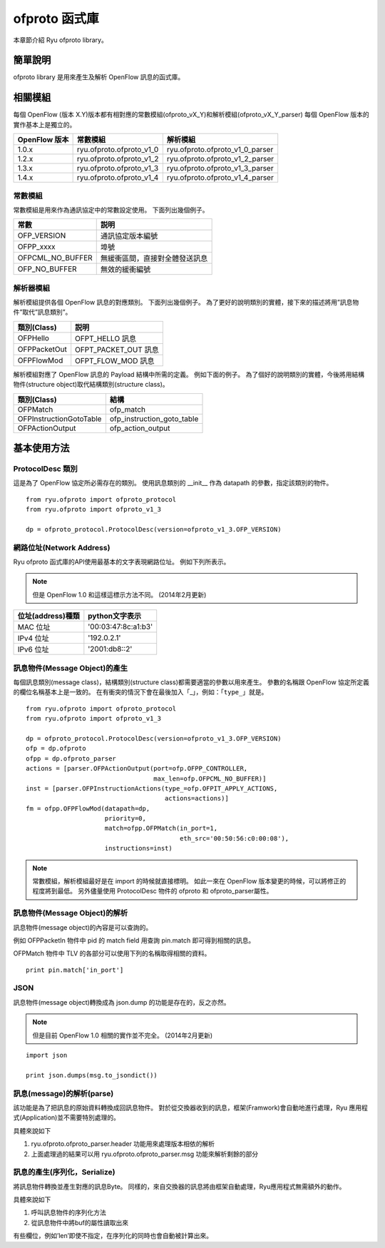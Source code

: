 ofproto 函式庫
=================

本章節介紹 Ryu ofproto library。

簡單說明
----------------

ofproto library 是用來產生及解析 OpenFlow 訊息的函式庫。


相關模組
--------------

每個 OpenFlow (版本 X.Y)版本都有相對應的常數模組(ofproto_vX_Y)和解析模組(ofproto_vX_Y_parser)
每個 OpenFlow 版本的實作基本上是獨立的。

================== ======================== ===============================
OpenFlow 版本       常數模組                   解析模組
================== ======================== ===============================
1.0.x              ryu.ofproto.ofproto_v1_0 ryu.ofproto.ofproto_v1_0_parser
1.2.x              ryu.ofproto.ofproto_v1_2 ryu.ofproto.ofproto_v1_2_parser
1.3.x              ryu.ofproto.ofproto_v1_3 ryu.ofproto.ofproto_v1_3_parser
1.4.x              ryu.ofproto.ofproto_v1_4 ryu.ofproto.ofproto_v1_4_parser
================== ======================== ===============================

常數模組
^^^^^^^^^^^^^^

常數模組是用來作為通訊協定中的常數設定使用。
下面列出幾個例子。

================ ==================================
常數             説明
================ ==================================
OFP_VERSION      通訊協定版本編號
OFPP_xxxx        埠號
OFPCML_NO_BUFFER 無緩衝區間，直接對全體發送訊息
OFP_NO_BUFFER    無效的緩衝編號
================ ==================================

解析器模組
^^^^^^^^^^^^^^^^^^

解析模組提供各個 OpenFlow 訊息的對應類別。
下面列出幾個例子。
為了更好的說明類別的實體，接下來的描述將用”訊息物件”取代”訊息類別”。

================ ==================================
類別(Class)       説明
================ ==================================
OFPHello         OFPT_HELLO 訊息
OFPPacketOut     OFPT_PACKET_OUT 訊息
OFPFlowMod       OFPT_FLOW_MOD 訊息
================ ==================================

解析模組對應了 OpenFlow 訊息的 Payload 結構中所需的定義。
例如下面的例子。
為了個好的說明類別的實體，今後將用結構物件(structure object)取代結構類別(structure class)。

======================= ==================================
類別(Class)              結構
======================= ==================================
OFPMatch                ofp_match
OFPInstructionGotoTable ofp_instruction_goto_table
OFPActionOutput         ofp_action_output
======================= ==================================

基本使用方法
----------------------------

ProtocolDesc 類別
^^^^^^^^^^^^^^^^^^

這是為了 OpenFlow 協定所必需存在的類別。
使用訊息類別的 __init__ 作為 datapath 的參數，指定該類別的物件。

.. rst-class:: sourcecode

::

    from ryu.ofproto import ofproto_protocol
    from ryu.ofproto import ofproto_v1_3

    dp = ofproto_protocol.ProtocolDesc(version=ofproto_v1_3.OFP_VERSION)

網路位址(Network Address)
^^^^^^^^^^^^^^^^^^^^^^^^^^^^^^^^^^^^^^^^
Ryu ofproto 函式庫的API使用最基本的文字表現網路位址。
例如下列所表示。

.. NOTE::

    但是 OpenFlow 1.0 和這樣這標示方法不同。
    (2014年2月更新)

=================== =====================
位址(address)種類   python文字表示
=================== =====================
MAC 位址            '00:03:47:8c:a1:b3'
IPv4 位址           '192.0.2.1'
IPv6 位址           '2001:db8::2'
=================== =====================

訊息物件(Message Object)的產生
^^^^^^^^^^^^^^^^^^^^^^^^^^^^^^^^^^^^^^^^^^^^^^^^^^^^^^^^

每個訊息類別(message class)，結構類別(structure class)都需要適當的參數以用來產生。
參數的名稱跟 OpenFlow 協定所定義的欄位名稱基本上是一致的。
在有衝突的情況下會在最後加入「_」，例如：「``type_``」就是。

.. rst-class:: sourcecode

::

    from ryu.ofproto import ofproto_protocol
    from ryu.ofproto import ofproto_v1_3

    dp = ofproto_protocol.ProtocolDesc(version=ofproto_v1_3.OFP_VERSION)
    ofp = dp.ofproto
    ofpp = dp.ofproto_parser
    actions = [parser.OFPActionOutput(port=ofp.OFPP_CONTROLLER,
                                      max_len=ofp.OFPCML_NO_BUFFER)]
    inst = [parser.OFPInstructionActions(type_=ofp.OFPIT_APPLY_ACTIONS,
                                         actions=actions)]
    fm = ofpp.OFPFlowMod(datapath=dp,
                         priority=0,
                         match=ofpp.OFPMatch(in_port=1,
                                             eth_src='00:50:56:c0:00:08'),
                         instructions=inst)

.. NOTE::

    常數模組，解析模組最好是在 import 的時候就直接標明。
    如此一來在 OpenFlow 版本變更的時候，可以將修正的程度將到最低。
    另外儘量使用 ProtocolDesc 物件的 ofproto 和 ofproto_parser屬性。

訊息物件(Message Object)的解析
^^^^^^^^^^^^^^^^^^^^^^^^^^^^^^^^^^^^^^^^^^^^^^^^^^^^^^^^

訊息物件(message object)的內容是可以查詢的。

例如 OFPPacketIn 物件中 pid 的 match field 用查詢 pin.match 即可得到相關的訊息。

OFPMatch 物件中 TLV 的各部分可以使用下列的名稱取得相關的資料。

.. rst-class:: sourcecode

::

    print pin.match['in_port']

JSON
^^^^

訊息物件(message object)轉換成為 json.dump 的功能是存在的，反之亦然。

.. NOTE::

    但是目前 OpenFlow 1.0 相關的實作並不完全。
    (2014年2月更新)

.. rst-class:: sourcecode

::

    import json

    print json.dumps(msg.to_jsondict())

訊息(message)的解析(parse)
^^^^^^^^^^^^^^^^^^^^^^^^^^^^^^^^^^^^^^^^^^^^^^^^^^

該功能是為了把訊息的原始資料轉換成回訊息物件。
對於從交換器收到的訊息，框架(Framwork)會自動地進行處理，Ryu 應用程式(Application)並不需要特別處理的。

具體來說如下

1. ryu.ofproto.ofproto_parser.header 功能用來處理版本相依的解析
2. 上面處理過的結果可以用 ryu.ofproto.ofproto_parser.msg 功能來解析剩餘的部分

訊息的產生(序列化，Serialize)
^^^^^^^^^^^^^^^^^^^^^^^^^^^^^^^

將訊息物件轉換並產生對應的訊息Byte。
同樣的，來自交換器的訊息將由框架自動處理，Ryu應用程式無需額外的動作。

具體來說如下

1. 呼叫訊息物件的序列化方法
2. 從訊息物件中將buf的屬性讀取出來

有些欄位，例如’len’即使不指定，在序列化的同時也會自動被計算出來。
